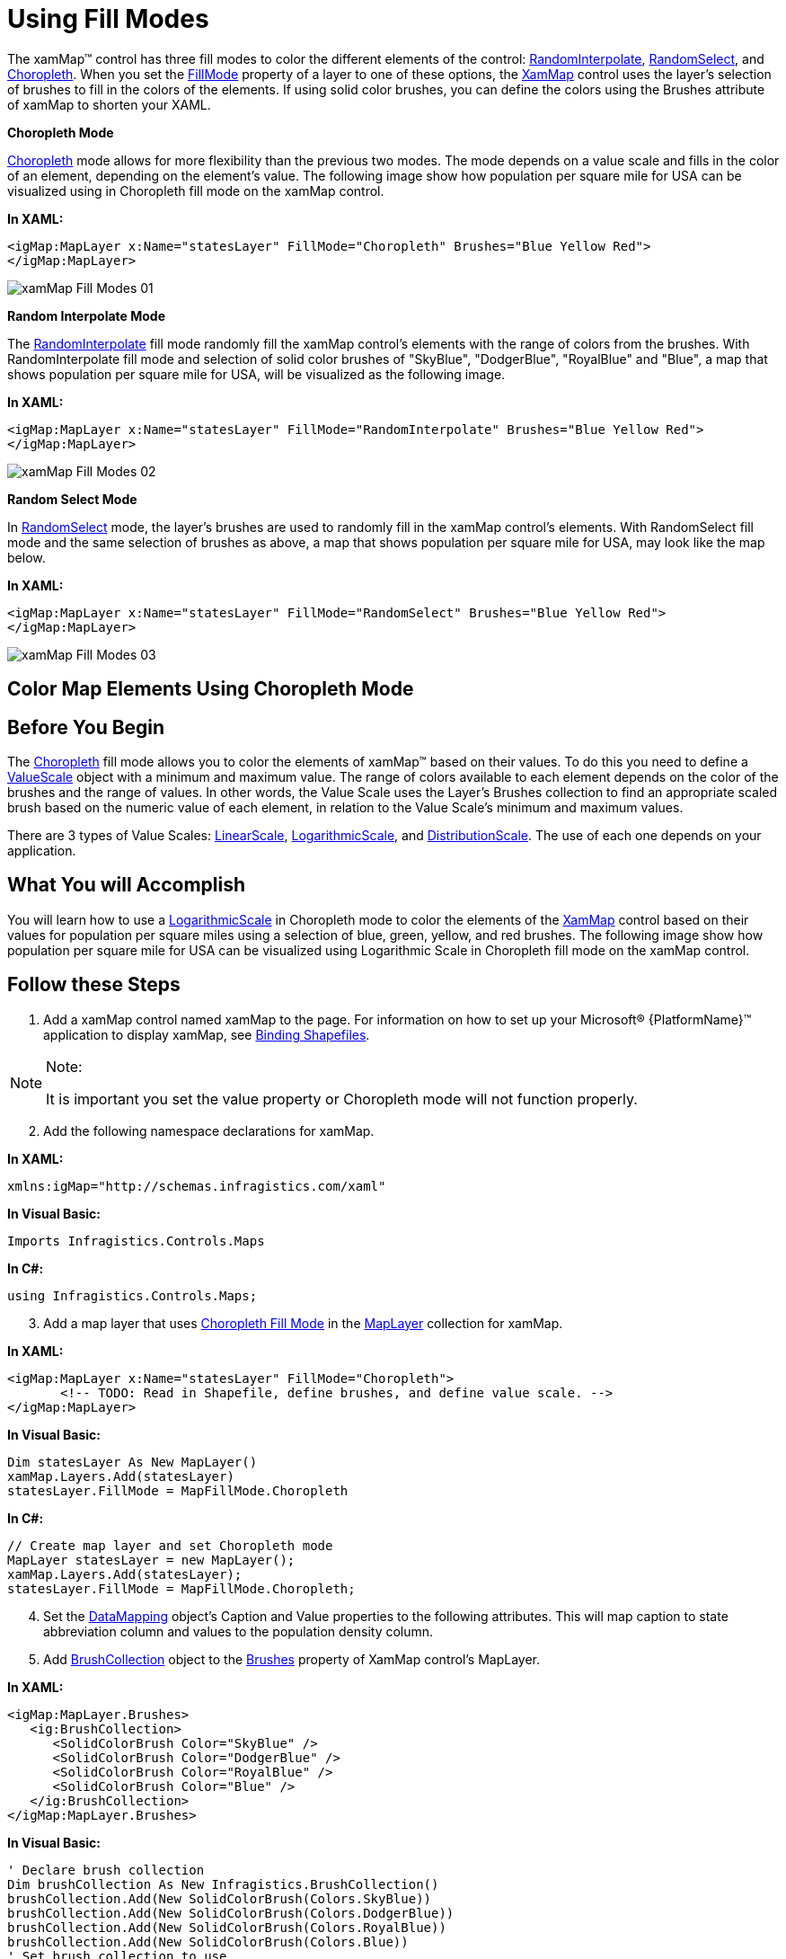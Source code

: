 ﻿////

|metadata|
{
    "name": "xamwebmap-fill-modes",
    "controlName": ["xamMap"],
    "tags": ["How Do I","Styling"],
    "guid": "{E33267CF-5F28-4A98-9E41-03D592C237BD}",  
    "buildFlags": [],
    "createdOn": "2016-05-25T18:21:57.2352742Z"
}
|metadata|
////

= Using Fill Modes

The xamMap™ control has three fill modes to color the different elements of the control: link:{ApiPlatform}controls.maps.xammap{ApiVersion}~infragistics.controls.maps.mapfillmode.html[RandomInterpolate], link:{ApiPlatform}controls.maps.xammap{ApiVersion}~infragistics.controls.maps.mapfillmode.html[RandomSelect], and link:{ApiPlatform}controls.maps.xammap{ApiVersion}~infragistics.controls.maps.mapfillmode.html[Choropleth]. When you set the link:{ApiPlatform}controls.maps.xammap{ApiVersion}~infragistics.controls.maps.maplayer~fillmode.html[FillMode] property of a layer to one of these options, the link:{ApiPlatform}controls.maps.xammap{ApiVersion}~infragistics.controls.maps.xammap.html[XamMap] control uses the layer's selection of brushes to fill in the colors of the elements. If using solid color brushes, you can define the colors using the Brushes attribute of xamMap to shorten your XAML.

*Choropleth Mode*

link:{ApiPlatform}controls.maps.xammap{ApiVersion}~infragistics.controls.maps.mapfillmode.html[Choropleth] mode allows for more flexibility than the previous two modes. The mode depends on a value scale and fills in the color of an element, depending on the element's value. The following image show how population per square mile for USA can be visualized using in Choropleth fill mode on the xamMap control.

*In XAML:*

----
<igMap:MapLayer x:Name="statesLayer" FillMode="Choropleth" Brushes="Blue Yellow Red">
</igMap:MapLayer>
----

image::images/xamMap_Fill_Modes_01.png[]

*Random Interpolate Mode*

The link:{ApiPlatform}controls.maps.xammap{ApiVersion}~infragistics.controls.maps.mapfillmode.html[RandomInterpolate] fill mode randomly fill the xamMap control's elements with the range of colors from the brushes. With RandomInterpolate fill mode and selection of solid color brushes of "SkyBlue", "DodgerBlue", "RoyalBlue" and "Blue", a map that shows population per square mile for USA, will be visualized as the following image.

*In XAML:*

----
<igMap:MapLayer x:Name="statesLayer" FillMode="RandomInterpolate" Brushes="Blue Yellow Red">
</igMap:MapLayer>
----

image::images/xamMap_Fill_Modes_02.png[]

*Random Select Mode*

In link:{ApiPlatform}controls.maps.xammap{ApiVersion}~infragistics.controls.maps.mapfillmode.html[RandomSelect] mode, the layer's brushes are used to randomly fill in the xamMap control's elements. With RandomSelect fill mode and the same selection of brushes as above, a map that shows population per square mile for USA, may look like the map below.

*In XAML:*

----
<igMap:MapLayer x:Name="statesLayer" FillMode="RandomSelect" Brushes="Blue Yellow Red">
</igMap:MapLayer>
----

image::images/xamMap_Fill_Modes_03.png[]

== Color Map Elements Using Choropleth Mode

== Before You Begin

The link:{ApiPlatform}controls.maps.xammap{ApiVersion}~infragistics.controls.maps.mapfillmode.html[Choropleth] fill mode allows you to color the elements of xamMap™ based on their values. To do this you need to define a link:{ApiPlatform}controls.maps.xammap{ApiVersion}~infragistics.controls.maps.valuescale.html[ValueScale] object with a minimum and maximum value. The range of colors available to each element depends on the color of the brushes and the range of values. In other words, the Value Scale uses the Layer’s Brushes collection to find an appropriate scaled brush based on the numeric value of each element, in relation to the Value Scale’s minimum and maximum values.

There are 3 types of Value Scales: link:{ApiPlatform}controls.maps.xammap{ApiVersion}~infragistics.controls.maps.linearscale.html[LinearScale], link:{ApiPlatform}controls.maps.xammap{ApiVersion}~infragistics.controls.maps.logarithmicscale.html[LogarithmicScale], and link:{ApiPlatform}controls.maps.xammap{ApiVersion}~infragistics.controls.maps.distributionscale.html[DistributionScale]. The use of each one depends on your application.

== What You will Accomplish

You will learn how to use a link:{ApiPlatform}controls.maps.xammap{ApiVersion}~infragistics.controls.maps.logarithmicscale.html[LogarithmicScale] in Choropleth mode to color the elements of the link:{ApiPlatform}controls.maps.xammap{ApiVersion}~infragistics.controls.maps.xammap.html[XamMap] control based on their values for population per square miles using a selection of blue, green, yellow, and red brushes. The following image show how population per square mile for USA can be visualized using Logarithmic Scale in Choropleth fill mode on the xamMap control.

== Follow these Steps

[start=1]
. Add a xamMap control named xamMap to the page. For information on how to set up your Microsoft® {PlatformName}™ application to display xamMap, see link:xamwebmap-display-map-using-shapefiles.html[Binding Shapefiles].

.Note:
[NOTE]
====
It is important you set the value property or Choropleth mode will not function properly.
====

[start=2]
. Add the following namespace declarations for xamMap.

*In XAML:*

----
xmlns:igMap="http://schemas.infragistics.com/xaml"
----

*In Visual Basic:*

----
Imports Infragistics.Controls.Maps
----

*In C#:*

----
using Infragistics.Controls.Maps;
----

[start=3]
. Add a map layer that uses link:{ApiPlatform}controls.maps.xammap{ApiVersion}~infragistics.controls.maps.mapfillmode.html[Choropleth Fill Mode] in the link:{ApiPlatform}controls.maps.xammap{ApiVersion}~infragistics.controls.maps.maplayer.html[MapLayer] collection for xamMap.

*In XAML:*

----
<igMap:MapLayer x:Name="statesLayer" FillMode="Choropleth">
       <!-- TODO: Read in Shapefile, define brushes, and define value scale. -->
</igMap:MapLayer>
----

*In Visual Basic:*

----
Dim statesLayer As New MapLayer()
xamMap.Layers.Add(statesLayer)
statesLayer.FillMode = MapFillMode.Choropleth
----

*In C#:*

----
// Create map layer and set Choropleth mode
MapLayer statesLayer = new MapLayer();
xamMap.Layers.Add(statesLayer);
statesLayer.FillMode = MapFillMode.Choropleth;
----

[start=4]
. Set the link:{ApiPlatform}controls.maps.xammap{ApiVersion}~infragistics.controls.maps.reader~datamapping.html[DataMapping] object's Caption and Value properties to the following attributes. This will map caption to state abbreviation column and values to the population density column.

ifdef::wpf[]

*In XAML:*

----
<igMap:MapLayer.Reader>
   <igMap:ShapeFileReader Uri="/../../Shapefiles/usa_st" DataMapping="Caption=STATE_ABBR; Value=POP90_SQMI" />
</igMap:MapLayer.Reader>
----

endif::wpf[]

ifdef::wpf[]

*In Visual Basic:*

----
Dim reader As New ShapeFileReader()
reader.Uri = "/../../Shapefiles/usa_st"
Dim converter As New DataMapping.Converter()
reader.DataMapping = TryCast(converter.ConvertFromString("Caption=STATE_ABBR; Value=POP90_SQMI"), DataMapping)
statesLayer.Reader = reader
----

endif::wpf[]

ifdef::wpf[]

*In C#:*

----
ShapeFileReader reader = new ShapeFileReader();
reader.Uri = "/../../Shapefiles/usa_st";
DataMapping.Converter converter = new DataMapping.Converter();
reader.DataMapping = converter.ConvertFromString("Caption=STATE_ABBR; Value=POP90_SQMI") as DataMapping;
statesLayer.Reader = reader;
----

endif::wpf[]

[start=5]
. Add link:{ApiPlatform}datavisualization{ApiVersion}~infragistics.brushcollection.html[BrushCollection] object to the link:{ApiPlatform}controls.maps.xammap{ApiVersion}~infragistics.controls.maps.maplayer~brushes.html[Brushes] property of XamMap control's MapLayer.

*In XAML:*

----
<igMap:MapLayer.Brushes>
   <ig:BrushCollection>
      <SolidColorBrush Color="SkyBlue" />
      <SolidColorBrush Color="DodgerBlue" />
      <SolidColorBrush Color="RoyalBlue" />
      <SolidColorBrush Color="Blue" />
   </ig:BrushCollection>
</igMap:MapLayer.Brushes>
----

*In Visual Basic:*

----
' Declare brush collection
Dim brushCollection As New Infragistics.BrushCollection()
brushCollection.Add(New SolidColorBrush(Colors.SkyBlue))
brushCollection.Add(New SolidColorBrush(Colors.DodgerBlue))
brushCollection.Add(New SolidColorBrush(Colors.RoyalBlue))
brushCollection.Add(New SolidColorBrush(Colors.Blue))
' Set brush collection to use 
statesLayer.Brushes = brushCollection
----

*In C#:*

----
// Declare brush collection 
BrushCollection brushCollection = new Infragistics.BrushCollection();
brushCollection.Add(new SolidColorBrush(Colors.SkyBlue));
brushCollection.Add(new SolidColorBrush(Colors.DodgerBlue));
brushCollection.Add(new SolidColorBrush(Colors.RoyalBlue));
brushCollection.Add(new SolidColorBrush(Colors.Blue));
// Set brush collection to use
statesLayer.Brushes = brushCollection;
----

[start=6]
. Declare a link:{ApiPlatform}controls.maps.xammap{ApiVersion}~infragistics.controls.maps.maplayer~valuescale.html[ValueScale] to use with Choropleth mode. Since the population values range from 0 to 9200, with most of the distribution in the smaller range, we can use a logarithmic scale from 0 to 500\.

*In XAML:*

----
<igMap:MapLayer.ValueScale>
   <igMap:LogarithmicScale IsAutoRange="  MinimumValue="0" MaximumValue="500" />
</igMap:MapLayer.ValueScale>
----

*In Visual Basic:*

----
' Declare value scale 
statesLayer.ValueScale = New LogarithmicScale()
statesLayer.ValueScale.IsAutoRange = False
statesLayer.ValueScale.MinimumValue = 0
statesLayer.ValueScale.MaximumValue = 500
----

*In C#:*

----
// Declare value scale
statesLayer.ValueScale = new LogarithmicScale();
statesLayer.ValueScale.IsAutoRange = false;
statesLayer.ValueScale.MinimumValue = 0;
statesLayer.ValueScale.MaximumValue = 500;
----

[start=7]
. Run the application. The xamMap control displays a map of the U.S colored by population density; The denser a state, the more blue it is.

image::images/xamMap_Fill_Modes_04.png[]